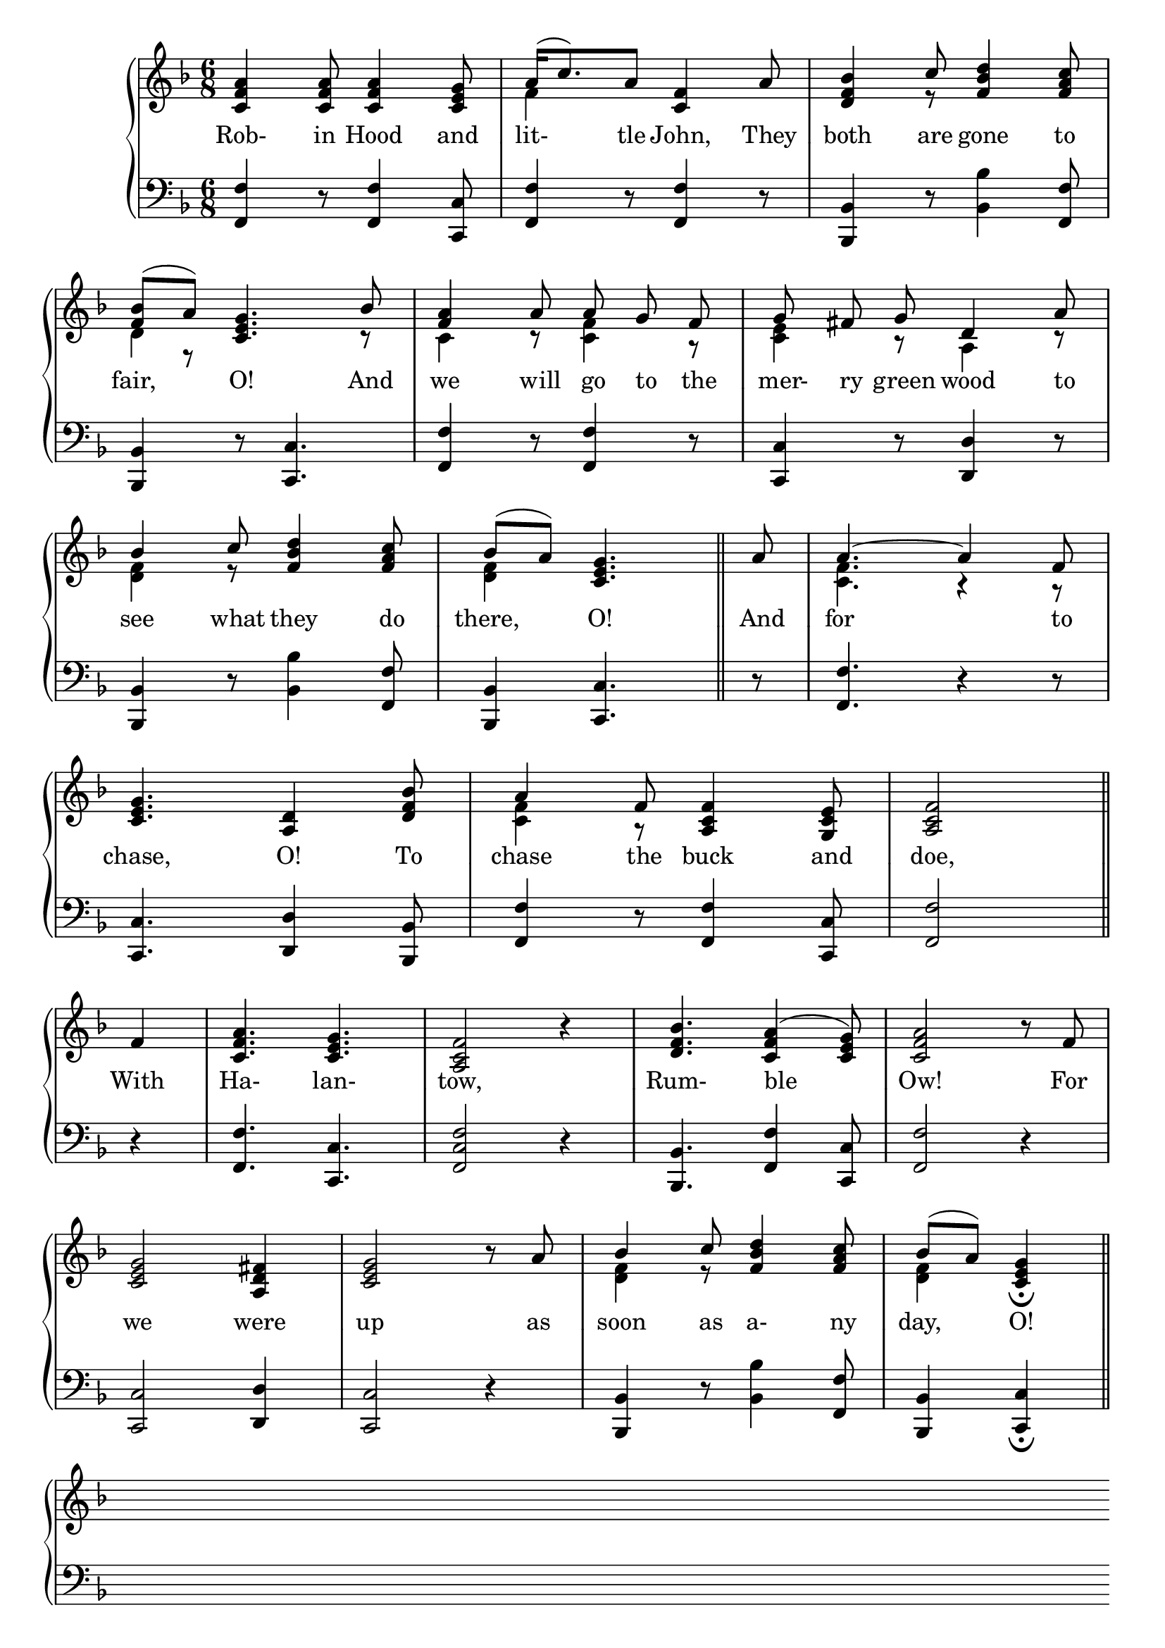 \version "2.8.8"

\paper{
  printallheaders = ##t
  ragged-last-bottom = ##t
  ragged-bottom = ##f
  head-separation = #1
  page-top-space = #1
}

upper = \relative c' {
  \clef treble
   \key d \minor
   \time 6/8
    % 1
    { <c f a>4 <c f a>8 <c f a>4 <c e g>8 }
    % 2
    {
    <<
      { a'16( c8.) a8 <c, f>4 a'8 } \\
      { \stemDown f4 \stemNeutral s8 s4 s8 }
    >>
    }
    % 3
    { <d f bes>4 << { c'8 } \\ { r8 } >> <f, bes d>4 <f a c>8 }
\break
    % 4
    <<
      { <bes f>8( a) <g e c>4. bes8 } \\
      { s8        r8 s4. r8 } \\
      { \stemDown d,4 \stemNeutral         s4. }
    >> |
    % 5
    <<
      { <a' f>4      a8\noBeam a\noBeam g\noBeam f\noBeam } \\
      { s4           r8 <f c>4 r8 } \\
      { \stemDown c4 s8     s4 s8 \stemNeutral }
    >> |
    % 6
    <<
      { g'8\noBeam fis\noBeam g\noBeam d4 a'8 } \\
      { <c, e>4 r8 a4 r8 }
    >>
\break
    % 7
    <<
      { bes'4 c8 <d bes f>4 <c a f>8 } \\
      { \stemDown <f, d>4 r8 s4 s8 \stemNeutral }
    >>
    % 8
    <<
      { bes8( a) <g e c>4. \bar "||" a8 } \\
      { \stemDown <f d>4 s4. \bar "||" s8 \stemNeutral }
    >>
    % 9
    <<
      { a4.~ a4 f8 } \\
      { \stemDown <c f>4. r4 r8 \stemNeutral }
    >>
\break
    % 10
    { <c e g>4. <a d>4 <d f bes>8 }
    % 11
    <<
      {     a'4 f8 <a, c f>4 <g c e>8 } \\
      { <c f>4 r8       s4       s8 }
    >>
    % 12
    { <a c f>2 \bar "||" }
\break
    { <f'>4 }
    % 13
    { <c f a>4. <c e g>4. }
    % 14
    { <a c f>2 r4 }
    % 15
    { <d f bes>4. <c f a>4^( <c e g>8) }
    % 16
    { <c f a>2 r8 <f>8 }
\break
    % 17
    { <c e g>2 <a d fis>4 }
    % 18
    { <c e g>2 r8 <a'>8 } 
    % 19
    <<
      { bes4 c8 <d bes f>4 <c a f>8 } \\
      { \stemDown <f, d>4 r8 s4 s8 \stemNeutral }
    >>
    % 20
    <<
      { bes8( a)   <g e c>4_\fermata \bar "||" \break s8 bes8 } \\
      { \stemDown <f d>4 s4 \bar "||" \stemNeutral \break s8 }
    >> 
    % 21
    <<
      { <a f>4      a8\noBeam a[( g)] f\noBeam } \\
      { s4           r8 <f c>4 r8 } \\
      { \stemDown c4 s8     s4 s8 \stemNeutral }
    >> |
    % 22
    <<
      { <g' e>4       g8     d4 a'8 } \\
      { s4           r8      a,4 r8 } \\
      { \stemDown c4 s8      s4 s8 \stemNeutral }
    >> |
\break
    % 23
    { <d f bes>4 << { c'8 } \\ { r8 } >> <f, bes d>4 <f a c>8 }
    % 24
    <<
      {  <bes>8( a)   <g e c>4\fermata bes4 } \\
      {      s8 r8          s4   r4 } \\
      { \stemDown <d, f>4 \stemNeutral  s2 }
    >> |
    % 25
    <<
      { <a' f>4      a8\noBeam a[( g)] f\noBeam } \\
      { s4           r8 <f c>4 r8 } \\
      { \stemDown c4 s8     s4 s8 \stemNeutral }
    >> |
\break
    % 26
    { <c e g>4. <a d>4 <d f bes>8 }
    % 27
    <<
      {     a'4 f8 <a, c f>4 <g c e>8 } \\
      { <c f>4 r8       s4       s8 }
    >>
    % 28
    <<
      { f4. f4.^\fermata \bar "||" } \\
      { <a, c>2. }
    >>
\break
}



lower = \relative c, {
    \clef bass
    \key d \minor
    \time 6/8
    % 1
    <f f'>4 r8 <f f'>4 <c c'>8 |
    % 2
    <f f'>4 r8 <f f'>4 r8 |
    % 3
    <bes bes,>4 r8 <bes bes'>4 <f f'>8 |
\break
    % 4
    <bes bes,>4 r8 <c c,>4. |
    % 5
    <f f,>4 r8 <f f,>4 r8 |
    % 6
    <c c,>4 r8 <d d,>4 r8 |
\break
    % 7
    <bes bes,>4 r8 <bes bes'>4 <f f'>8 |    
    % 8
    <bes bes,>4 <c c,>4. r8 |
    % 9
    <f f,>4. r4 r8 |
\break
    % 10
    <c c,>4. <d d,>4 <bes bes,>8 |
    % 11
    <f f'>4 r8 <f f'>4 <c c'>8 |
    % 12
    <f f'>2 \bar "||"
\break
    r4 |
    % 13
    <f f'>4. <c c'>4. |
    % 14
    <f c' f>2 r4 |
    % 15
    <bes bes,>4. <f f'>4 <c c'>8 |
    % 16
    <f f'>2 r4 |
\break
    % 17
    <c c'>2 <d d'>4 |
    % 18
    <c c'>2 r4 |
    % 19
    <bes bes'>4 r8 <bes' bes'>4 <f f'>8 |
    % 20
    <bes bes,>4 <c c,>4_\fermata \bar "||" s8
\break
    r8
    % 21
    <f f,>4 r8 <f f,>4 r8 |
    % 22
    <c c,>4 r8 <d d,>4 r8 |
\break
    % 23
    <bes bes,>4 r8 <bes bes'>4 <f f'>8 |
    % 24
    <bes bes,>4 <c c,>4\fermata r4 |
    % 25
    <f f,>4 r8 <f f,>4 r8 |
\break
    % 26
    <c c,>4. <d d,>4 <bes bes,>8 |
    % 27
    <f f'>4 r8 <f f'>4 <c c'>8 |
    % 28
    <f f'>2._\fermata  \bar "||"
\break
}

\score {
  \new GrandStaff <<
    \new Staff = upper { \new Voice = "singer" \upper }
    \new Lyrics \lyricmode {
      \set associatedVoice = #"singer"

      Rob-4 in8 Hood4 and8 lit-8 \skip 8 tle8 John,4 They8 both4 are8 gone4 to8
      fair,_4 O!4. And8 we4 will8 go8 to8 the8 mer-8 ry8 green8 wood4 to8
      see4 what8 they4 do8 there,_4 O!4. And8 for_4. \skip 4 to8
      chase,4. O!4 To8 chase4 the8 buck4 and8 doe,2
      With4 Ha-4. lan-4. tow,2 \skip 4 Rum-4. ble_4. Ow!2 \skip 8 For8
      we2 were4 up2 \skip 8 as8 soon4 as8 a-4 ny8 day,_4 O!4 \skip 8
      And8 for4 to8 fetch_4 the8 Sum-4 mer8 home,4 The8
      Sum-4 mer8 and4 the8 May,_4 O!4 For4 Sum-4 mer8 is4 a-8
      come,4. O!4 And8 Win-4 ter8 is4 a-8 gone,4. O!4.
    }
    \new Staff = lower {
      \clef bass
      \lower
    }
  >>

  \header {
    title = \markup \center-align { "THE FURRY-DAY SONG" }
  }

  \layout {
    \context { \GrandStaff \accepts "Lyrics" }
    \context { \Lyrics     \consists "Bar_engraver" }
    \context { \Score      \remove "Bar_number_engraver" }
  }

  \midi { \tempo 4 = 120 }
}

\markup {
 \hspace #8 
 \column {
  \line { Where are those Spaniards, }
  \line { \hspace #5 That make so great a boast, O? }
  \line { They shall eat the grey goose feather, }
  \line { \hspace #5 And we will eat the roast, O, }
  \line { In every land, O, }
  \line { The land where'er we go. }
  \line { \hspace #5 With \italic "Halantow, &c." }
  }
 \hspace #8
 \column {
  \line { As for Saint George, O, }
  \line { \hspace #5 Saint George he was a Knight, O! }
  \line { Of all the Knights in Christendom, }
  \line { \hspace #5 Saint Georgy is the right, O! }
  \line { In every land, O, }
  \line { The land where'er we go. }
  \line { \hspace #5 With \italic "Halantow, &c." }
 }
}
\markup {
  \hspace #32
  \column {
  \line { God bless Aunt Mary Moses, }
  \line { \hspace #5 And all her powers and might, O, }
  \line { And send us peace in merry England, }
  \line { \hspace #5 Both day and night, O, }
  \line { And send us peace in merry England, }
  \line { Both now and evermore, O! }
  \line { \hspace #5 With \italic "Halantow, &c." }
 }
}
